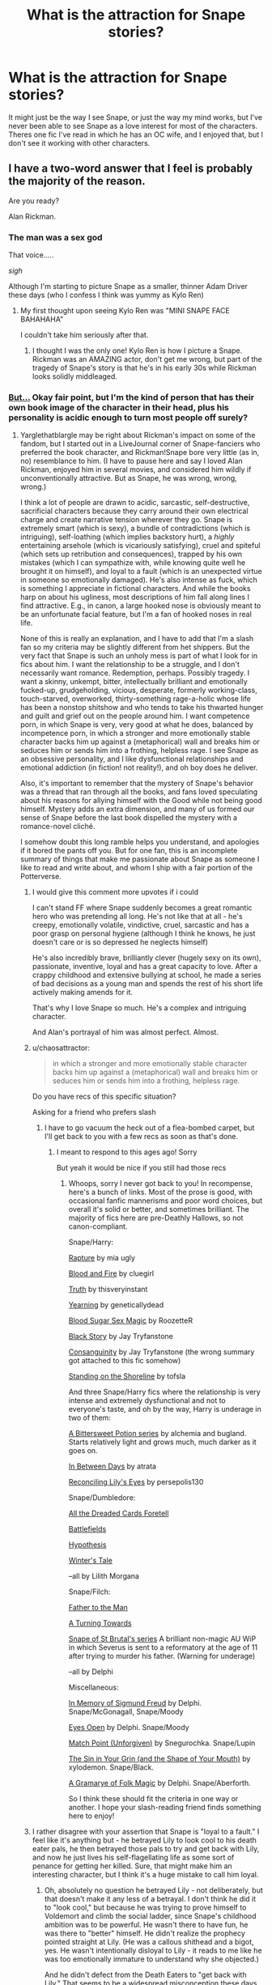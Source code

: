 #+TITLE: What is the attraction for Snape stories?

* What is the attraction for Snape stories?
:PROPERTIES:
:Score: 14
:DateUnix: 1494124545.0
:DateShort: 2017-May-07
:FlairText: Discussion
:END:
It might just be the way I see Snape, or just the way my mind works, but I've never been able to see Snape as a love interest for most of the characters. Theres one fic I've read in which he has an OC wife, and I enjoyed that, but I don't see it working with other characters.


** I have a two-word answer that I feel is probably the majority of the reason.

Are you ready?

Alan Rickman.
:PROPERTIES:
:Author: yarglethatblargle
:Score: 63
:DateUnix: 1494125251.0
:DateShort: 2017-May-07
:END:

*** The man was a sex god

That voice.....

/sigh/

Although I'm starting to picture Snape as a smaller, thinner Adam Driver these days (who I confess I think was yummy as Kylo Ren)
:PROPERTIES:
:Author: VerityPushpram
:Score: 24
:DateUnix: 1494126381.0
:DateShort: 2017-May-07
:END:

**** My first thought upon seeing Kylo Ren was "MINI SNAPE FACE BAHAHAHA"

I couldn't take him seriously after that.
:PROPERTIES:
:Author: Averant
:Score: 11
:DateUnix: 1494137379.0
:DateShort: 2017-May-07
:END:

***** I thought I was the only one! Kylo Ren is how I picture a Snape. Rickman was an AMAZING actor, don't get me wrong, but part of the tragedy of Snape's story is that he's in his early 30s while Rickman looks solidly middleaged.
:PROPERTIES:
:Author: Flye_Autumne
:Score: 2
:DateUnix: 1494198834.0
:DateShort: 2017-May-08
:END:


*** [[http://i.imgur.com/937UFhm.png][But...]] Okay fair point, but I'm the kind of person that has their own book image of the character in their head, plus his personality is acidic enough to turn most people off surely?
:PROPERTIES:
:Score: 10
:DateUnix: 1494125451.0
:DateShort: 2017-May-07
:END:

**** Yarglethatblargle may be right about Rickman's impact on some of the fandom, but I started out in a LiveJournal corner of Snape-fanciers who preferred the book character, and Rickman!Snape bore very little (as in, no) resemblance to him. (I have to pause here and say I loved Alan Rickman, enjoyed him in several movies, and considered him wildly if unconventionally attractive. But as Snape, he was wrong, wrong, wrong.)

I think a lot of people are drawn to acidic, sarcastic, self-destructive, sacrificial characters because they carry around their own electrical charge and create narrative tension wherever they go. Snape is extremely smart (which is sexy), a bundle of contradictions (which is intriguing), self-loathing (which implies backstory hurt), a /highly/ entertaining arsehole (which is vicariously satisfying), cruel and spiteful (which sets up retribution and consequences), trapped by his own mistakes (which I can sympathize with, while knowing quite well he brought it on himself), and loyal to a fault (which is an unexpected virtue in someone so emotionally damaged). He's also intense as fuck, which is something I appreciate in fictional characters. And while the books harp on about his ugliness, most descriptions of him fall along lines I find attractive. E.g., in canon, a large hooked nose is obviously meant to be an unfortunate facial feature, but I'm a fan of hooked noses in real life.

None of this is really an explanation, and I have to add that I'm a slash fan so my criteria may be slightly different from het shippers. But the very fact that Snape is such an unholy mess is part of what I look for in fics about him. I want the relationship to be a struggle, and I don't necessarily want romance. Redemption, perhaps. Possibly tragedy. I want a skinny, unkempt, bitter, intellectually brilliant and emotionally fucked-up, grudgeholding, vicious, desperate, formerly working-class, touch-starved, overworked, thirty-something rage-a-holic whose life has been a nonstop shitshow and who tends to take his thwarted hunger and guilt and grief out on the people around him. I want competence porn, in which Snape is very, very good at what he does, balanced by incompetence porn, in which a stronger and more emotionally stable character backs him up against a (metaphorical) wall and breaks him or seduces him or sends him into a frothing, helpless rage. I see Snape as an obsessive personality, and I like dysfunctional relationships and emotional addiction (in fiction! not reality!), and oh boy does he deliver.

Also, it's important to remember that the mystery of Snape's behavior was a thread that ran through all the books, and fans loved speculating about his reasons for allying himself with the Good while not being good himself. Mystery adds an extra dimension, and many of us formed our sense of Snape before the last book dispelled the mystery with a romance-novel cliché.

I somehow doubt this long ramble helps you understand, and apologies if it bored the pants off you. But for one fan, this is an incomplete summary of things that make me passionate about Snape as someone I like to read and write about, and whom I ship with a fair portion of the Potterverse.
:PROPERTIES:
:Author: beta_reader
:Score: 59
:DateUnix: 1494133824.0
:DateShort: 2017-May-07
:END:

***** I would give this comment more upvotes if i could

I can't stand FF where Snape suddenly becomes a great romantic hero who was pretending all long. He's not like that at all - he's creepy, emotionally volatile, vindictive, cruel, sarcastic and has a poor grasp on personal hygiene (although I think he knows, he just doesn't care or is so depressed he neglects himself)

He's also incredibly brave, brilliantly clever (hugely sexy on its own), passionate, inventive, loyal and has a great capacity to love. After a crappy childhood and extensive bullying at school, he made a series of bad decisions as a young man and spends the rest of his short life actively making amends for it.

That's why I love Snape so much. He's a complex and intriguing character.

And Alan's portrayal of him was almost perfect. Almost.
:PROPERTIES:
:Author: VerityPushpram
:Score: 25
:DateUnix: 1494134601.0
:DateShort: 2017-May-07
:END:


***** u/chaosattractor:
#+begin_quote
  in which a stronger and more emotionally stable character backs him up against a (metaphorical) wall and breaks him or seduces him or sends him into a frothing, helpless rage.
#+end_quote

Do you have recs of this specific situation?

Asking for a friend who prefers slash
:PROPERTIES:
:Author: chaosattractor
:Score: 3
:DateUnix: 1494159051.0
:DateShort: 2017-May-07
:END:

****** I have to go vacuum the heck out of a flea-bombed carpet, but I'll get back to you with a few recs as soon as that's done.
:PROPERTIES:
:Author: beta_reader
:Score: 3
:DateUnix: 1494204328.0
:DateShort: 2017-May-08
:END:

******* I meant to respond to this ages ago! Sorry

But yeah it would be nice if you still had those recs
:PROPERTIES:
:Author: chaosattractor
:Score: 1
:DateUnix: 1496489667.0
:DateShort: 2017-Jun-03
:END:

******** Whoops, sorry I never got back to you! In recompense, here's a bunch of links. Most of the prose is good, with occasional fanfic mannerisms and poor word choices, but overall it's solid or better, and sometimes brilliant. The majority of fics here are pre-Deathly Hallows, so not canon-compliant.

Snape/Harry:

[[https://archiveofourown.org/works/3836032][Rapture]] by mia ugly

[[https://archiveofourown.org/works/93342][Blood and Fire]] by cluegirl

[[https://archiveofourown.org/works/7895212][Truth]] by thisveryinstant

[[http://geneticallydead.livejournal.com/289555.html][Yearning]] by geneticallydead

[[https://archiveofourown.org/works/627505][Blood Sugar Sex Magic]] by RoozetteR

[[https://archiveofourown.org/works/483526][Black Story]] by Jay Tryfanstone

[[https://archiveofourown.org/works/482832][Consanguinity]] by Jay Tryfanstone (the wrong summary got attached to this fic somehow)

[[https://archiveofourown.org/works/997569][Standing on the Shoreline]] by tofsla

And three Snape/Harry fics where the relationship is very intense and extremely dysfunctional and not to everyone's taste, and oh by the way, Harry is underage in two of them:

[[http://www.intertexius.com/][A Bittersweet Potion series]] by alchemia and bugland. Starts relatively light and grows much, much darker as it goes on.

[[https://archiveofourown.org/works/13439][In Between Days]] by atrata

[[http://www.walkingtheplank.org/archive/viewstory.php?sid=2590][Reconciling Lily's Eyes]] by persepolis130

Snape/Dumbledore:

[[http://lilith-morgana.livejournal.com/262893.html][All the Dreaded Cards Foretell]]

[[http://lilith-morgana.livejournal.com/259224.html][Battlefields]]

[[http://lilith-morgana.livejournal.com/263874.html][Hypothesis]]

[[http://lilith-morgana.livejournal.com/260612.html][Winter's Tale]]

--all by Lilith Morgana

Snape/Filch:

[[https://archiveofourown.org/works/317755][Father to the Man]]

[[https://archiveofourown.org/works/637565][A Turning Towards]]

[[https://archiveofourown.org/series/55644][Snape of St Brutal's series]] A brilliant non-magic AU WiP in which Severus is sent to a reformatory at the age of 11 after trying to murder his father. (Warning for underage)

--all by Delphi

Miscellaneous:

[[https://archiveofourown.org/works/65865][In Memory of Sigmund Freud]] by Delphi. Snape/McGonagall, Snape/Moody

[[https://archiveofourown.org/works/414118][Eyes Open]] by Delphi. Snape/Moody

[[https://archiveofourown.org/works/47377][Match Point (Unforgiven)]] by Snegurochka. Snape/Lupin

[[https://archiveofourown.org/works/358691][The Sin in Your Grin (and the Shape of Your Mouth)]] by xylodemon. Snape/Black.

[[https://archiveofourown.org/works/2052663][A Gramarye of Folk Magic]] by Delphi. Snape/Aberforth.

So I think these should fit the criteria in one way or another. I hope your slash-reading friend finds something here to enjoy!
:PROPERTIES:
:Author: beta_reader
:Score: 1
:DateUnix: 1496568450.0
:DateShort: 2017-Jun-04
:END:


***** I rather disagree with your assertion that Snape is "loyal to a fault." I feel like it's anything but - he betrayed Lily to look cool to his death eater pals, he then betrayed those pals to try and get back with Lily, and now he just lives his self-flagellating life as some sort of penance for getting her killed. Sure, that might make him an interesting character, but I think it's a huge mistake to call him loyal.
:PROPERTIES:
:Author: sephirothrr
:Score: 4
:DateUnix: 1494139693.0
:DateShort: 2017-May-07
:END:

****** Oh, absolutely no question he betrayed Lily - not deliberately, but that doesn't make it any less of a betrayal. I don't think he did it to "look cool," but because he was trying to prove himself to Voldemort and climb the social ladder, since Snape's childhood ambition was to be powerful. He wasn't there to have fun, he was there to "better" himself. He didn't realize the prophecy pointed straight at Lily. (He was a callous shithead and a bigot, yes. He wasn't intentionally disloyal to Lily - it reads to me like he was too emotionally immature to understand why she objected.)

And he didn't defect from the Death Eaters to "get back with Lily." That seems to be a widespread misconception these days, especially on Tumblr, but it's not supported by the text. He was /trying to save her life,/ full stop. He was terrified that he'd put her in the line of fire. There's absolutely nothing about getting back with Lily, possessing Lily, fucking Lily, any of the things people say about his motivations. He didn't want her to die. He doesn't ask for a reward (except to beg Dumbledore not to kill him). However creepy or unworthy his love might have been, Snape did love her, and it's pretty apparent in the books that JKR straight-up intended her audience to take that love at face value. He's not a creepy stalker, certainly not while she's alive. It's only when she dies that he become obsessed and consumed by guilt.

I was thinking more of his loyalty to Dumbledore, actually, because I do think Snape's refusal to run away when he could have saved himself and left Hogwarts in the lurch was more than self-flagellating penance. His extremely cranky concern about Dumbledore's cursed arm, his reluctant agreement to kill Dumbledore despite the potential damage to his own soul, even his acceptance that Harry had to die when his original vow had been to protect Harry for Lily's sake, all suggest that he grasps the stakes in a way he didn't before. The line "Lately, only those whom I could not save" imply to me that he's fighting for other people now, too, not just Lily's memory.

However, this is just how I interpret the bits and pieces of Snape's backstory, and I can certainly see how it might look different to someone else.
:PROPERTIES:
:Author: beta_reader
:Score: 20
:DateUnix: 1494143158.0
:DateShort: 2017-May-07
:END:

******* In my view, as soon as he joined Voldemort, he betrayed Lily. It doesn't matter whether or not he redeemed. By the way, which he did. But it doesn't alter the fact, he betrayed initially. It's similar to Dumbledore and Ariana. He atoned all rest of his life but it doesn't change the fact he caused the death of her sister.
:PROPERTIES:
:Author: RandomNameTakenToo
:Score: 3
:DateUnix: 1494175180.0
:DateShort: 2017-May-07
:END:

******** ...which the comment acknowledged? he betrayed her in thought and action, but it was unintended. jkr has actually spoken on it directly. some people have scratched their heads at it, but i actually like it, because it clarifies that he never consciously went against her

#+begin_quote
  He never really understood Lily's aversion; he was so blinded by his attraction to the dark side he thought she would find him impressive if he became a real Death Eater.
#+end_quote

the closest analogy i can think of is, like a commenter below said, vader. he betrayed padme with his actions, but was still loyal to her and expected her to still be loyal to him
:PROPERTIES:
:Author: schrodingergone
:Score: 10
:DateUnix: 1494186249.0
:DateShort: 2017-May-08
:END:


******** He betrayed Lily because he joined an organization working towards her extermination based on racial motivation. I agree that there is no redemption for that, especially when he aided in several murders and I am not even talking about his own actions.
:PROPERTIES:
:Author: Hellstrike
:Score: 6
:DateUnix: 1494184216.0
:DateShort: 2017-May-07
:END:


******** Yes, I know. And I agree, although stories can play with the redemption theme in different ways. Snape made horrific and unfixable mistakes at a very young age, but that's part of what's interesting about him. He left Voldemort's cause after Lily's death, subordinated himself to Dumbledore, indentured himself to a job and a place that stirred up all his pettiest and most painful memories (not counting whatever happened with his family to turn him against Muggles), renounced all his ambitions, and kept to his promise, even though he must have understood it would lead to his death. His dedication didn't change his personality. In fact, the circumstances of his promise probably cemented his inability to change.

That's a complex and fascinating character arc, and there's a lot of room for development and speculation within it. Harry's POV is necessarily limited and inexperienced, and Snape's relentless animosity guaranteed Harry would never see past that side of him.

Snape's got dramatic and narrative potential up the wazoo, is what I'm saying, and that's like catnip for a lot of writers and readers.
:PROPERTIES:
:Author: beta_reader
:Score: 3
:DateUnix: 1494202640.0
:DateShort: 2017-May-08
:END:


***** This is so spot-on, it hurts. Thank you for that, and please do recommend some of your favorite competence porn Snape fics please!
:PROPERTIES:
:Score: 1
:DateUnix: 1501399604.0
:DateShort: 2017-Jul-30
:END:

****** Hi there!

I can offer a few one-shots, most of them fairly short, but I primarily read and write slash, which isn't your style. So this is a more pared-down list than I would normally offer.

linkao3(1018369); linkao3(638566); linkao3(502384); linkao3(3082463); linkao3(3082463); linkao3(147439); linkao3(256113); linkao3(342011)

[[http://severus-shorts.livejournal.com/14393.html][A Nice Symbol of the Relationship]] - Young morally cold-blooded Snape, still in school

[[http://snapecase.livejournal.com/28671.html][Under the Spreading Chestnut Tree]] by Duniazade. Young Snape. The fic uses a concept of innate magic that's in bad odor with this sub, and it also has Legilimency/Occlumency, but really, I wouldn't let that stop you from reading it.

[[http://deeply-horrible.livejournal.com/10811.html][Hrth'a'tet]]
:PROPERTIES:
:Author: beta_reader
:Score: 1
:DateUnix: 1501492027.0
:DateShort: 2017-Jul-31
:END:

******* [[http://archiveofourown.org/works/3082463][*/To Dwell On Dreams/*]] by [[http://www.archiveofourown.org/users/musamihi/pseuds/musamihi][/musamihi/]]

#+begin_quote
  Six years after Lily's death, Severus has to let go all over again.
#+end_quote

^{/Site/: [[http://www.archiveofourown.org/][Archive of Our Own]] *|* /Fandom/: Harry Potter - J. K. Rowling *|* /Published/: 2015-01-01 *|* /Words/: 5021 *|* /Chapters/: 1/1 *|* /Comments/: 3 *|* /Kudos/: 17 *|* /Bookmarks/: 5 *|* /Hits/: 286 *|* /ID/: 3082463 *|* /Download/: [[http://archiveofourown.org/downloads/mu/musamihi/3082463/To%20Dwell%20On%20Dreams.epub?updated_at=1420135601][EPUB]] or [[http://archiveofourown.org/downloads/mu/musamihi/3082463/To%20Dwell%20On%20Dreams.mobi?updated_at=1420135601][MOBI]]}

--------------

[[http://archiveofourown.org/works/502384][*/Mutability/*]] by [[http://www.archiveofourown.org/users/kelly_chambliss/pseuds/kelly_chambliss][/kelly_chambliss/]]

#+begin_quote
  Severus thought he'd already imagined every possible order the Dark Lord could give him. He was wrong. Set at the end of GoF.
#+end_quote

^{/Site/: [[http://www.archiveofourown.org/][Archive of Our Own]] *|* /Fandom/: Harry Potter - J. K. Rowling *|* /Published/: 2012-09-02 *|* /Words/: 9968 *|* /Chapters/: 1/1 *|* /Comments/: 2 *|* /Kudos/: 46 *|* /Bookmarks/: 6 *|* /Hits/: 1356 *|* /ID/: 502384 *|* /Download/: [[http://archiveofourown.org/downloads/ke/kelly_chambliss/502384/Mutability.epub?updated_at=1464959296][EPUB]] or [[http://archiveofourown.org/downloads/ke/kelly_chambliss/502384/Mutability.mobi?updated_at=1464959296][MOBI]]}

--------------

[[http://archiveofourown.org/works/638566][*/St. Mungo's Grim Reaper/*]] by [[http://www.archiveofourown.org/users/emptyword/pseuds/emptyword/users/Protego_Maxima/pseuds/Protego_Maxima][/emptywordProtego_Maxima/]]

#+begin_quote
  Submission to the Bring Back the Bastard fest at the Deeply Horrible comm on LJ. For margi_lynn's prompt: "During the first war, Snape pulled shifts at St. Mungo's to make up for their overwork. Most of the time he does help the healers. But what about the times he doesn't? Why those people?"
#+end_quote

^{/Site/: [[http://www.archiveofourown.org/][Archive of Our Own]] *|* /Fandom/: Harry Potter - J. K. Rowling *|* /Published/: 2013-01-14 *|* /Words/: 5355 *|* /Chapters/: 1/1 *|* /Comments/: 9 *|* /Kudos/: 11 *|* /Bookmarks/: 2 *|* /Hits/: 398 *|* /ID/: 638566 *|* /Download/: [[http://archiveofourown.org/downloads/em/emptyword/638566/St%20Mungos%20Grim%20Reaper.epub?updated_at=1387492114][EPUB]] or [[http://archiveofourown.org/downloads/em/emptyword/638566/St%20Mungos%20Grim%20Reaper.mobi?updated_at=1387492114][MOBI]]}

--------------

[[http://archiveofourown.org/works/256113][*/Penultimate Acts/*]] by [[http://www.archiveofourown.org/users/pasi/pseuds/pasi][/pasi/]]

#+begin_quote
  Severus Snape, from nearly the end of Dumbledore's life to nearly the end of his own.
#+end_quote

^{/Site/: [[http://www.archiveofourown.org/][Archive of Our Own]] *|* /Fandom/: Harry Potter - J. K. Rowling *|* /Published/: 2011-09-22 *|* /Words/: 5961 *|* /Chapters/: 1/1 *|* /Comments/: 5 *|* /Kudos/: 15 *|* /Bookmarks/: 5 *|* /Hits/: 246 *|* /ID/: 256113 *|* /Download/: [[http://archiveofourown.org/downloads/pa/pasi/256113/Penultimate%20Acts.epub?updated_at=1386620939][EPUB]] or [[http://archiveofourown.org/downloads/pa/pasi/256113/Penultimate%20Acts.mobi?updated_at=1386620939][MOBI]]}

--------------

[[http://archiveofourown.org/works/342011][*/The Azote Principle/*]] by [[http://www.archiveofourown.org/users/Caecelia/pseuds/Caecelia][/Caecelia/]]

#+begin_quote
  An allegorical meeting of three very different elements in the hours between days.
#+end_quote

^{/Site/: [[http://www.archiveofourown.org/][Archive of Our Own]] *|* /Fandom/: Harry Potter - J. K. Rowling *|* /Published/: 2012-02-17 *|* /Words/: 9750 *|* /Chapters/: 1/1 *|* /Comments/: 1 *|* /Kudos/: 16 *|* /Bookmarks/: 4 *|* /Hits/: 689 *|* /ID/: 342011 *|* /Download/: [[http://archiveofourown.org/downloads/Ca/Caecelia/342011/The%20Azote%20Principle.epub?updated_at=1387206728][EPUB]] or [[http://archiveofourown.org/downloads/Ca/Caecelia/342011/The%20Azote%20Principle.mobi?updated_at=1387206728][MOBI]]}

--------------

[[http://archiveofourown.org/works/147439][*/Into the Fold/*]] by [[http://www.archiveofourown.org/users/pasi/pseuds/pasi][/pasi/]]

#+begin_quote
  Severus Snape is going straight to hell. The people he calls his friends are helping him get there.
#+end_quote

^{/Site/: [[http://www.archiveofourown.org/][Archive of Our Own]] *|* /Fandom/: Harry Potter - J. K. Rowling *|* /Published/: 2011-01-02 *|* /Completed/: 2011-09-21 *|* /Words/: 164264 *|* /Chapters/: 42/42 *|* /Comments/: 11 *|* /Kudos/: 26 *|* /Bookmarks/: 9 *|* /Hits/: 829 *|* /ID/: 147439 *|* /Download/: [[http://archiveofourown.org/downloads/pa/pasi/147439/Into%20the%20Fold.epub?updated_at=1386669391][EPUB]] or [[http://archiveofourown.org/downloads/pa/pasi/147439/Into%20the%20Fold.mobi?updated_at=1386669391][MOBI]]}

--------------

*FanfictionBot*^{1.4.0} *|* [[[https://github.com/tusing/reddit-ffn-bot/wiki/Usage][Usage]]] | [[[https://github.com/tusing/reddit-ffn-bot/wiki/Changelog][Changelog]]] | [[[https://github.com/tusing/reddit-ffn-bot/issues/][Issues]]] | [[[https://github.com/tusing/reddit-ffn-bot/][GitHub]]] | [[[https://www.reddit.com/message/compose?to=tusing][Contact]]]

^{/New in this version: Slim recommendations using/ ffnbot!slim! /Thread recommendations using/ linksub(thread_id)!}
:PROPERTIES:
:Author: FanfictionBot
:Score: 1
:DateUnix: 1501492047.0
:DateShort: 2017-Jul-31
:END:


**** We only ever see Snape through Harry's eyes so we see the worst of him - they hate each other and Harry is obviously (and justifiably) biased. Harry's hatred of Snape makes him an unreliable narrator

We don't see Snape interact with his other classes, with the Slytherins in private and with his colleagues without this bias. I imagine he would have been a difficult person to get along with but not impossible as long as you didn't annoy him. His colleagues had enough respect for him to be shocked when he killed Dumbledore.

Disclaimer: Yes, Snape is an utter bastard. He treated Harry and Neville like crap and thoroughly deserved Harry's hatred. He was foul to Hermione on occasion (the teeth incident) and biased against the Gryffindors. He needed to grow up and move on.
:PROPERTIES:
:Author: VerityPushpram
:Score: 11
:DateUnix: 1494127258.0
:DateShort: 2017-May-07
:END:


**** u/yarglethatblargle:
#+begin_quote
  plus his personality is acidic enough to turn most people off surely?
#+end_quote

Book-Snape yes, Severus Rickman no.
:PROPERTIES:
:Author: yarglethatblargle
:Score: 1
:DateUnix: 1494127958.0
:DateShort: 2017-May-07
:END:


*** I'm going to disagree with you on this one.

I adore Alan Rickman but I feel he did more harm than good to most viewers perception of Snape. Alan was at least two decades too old for the role and as a result, a great many viewers walked away with the impression that Snape was "old" not just "older". It's an impression which is hard to shift for many readers of fics.

On a personal note, Snape inside my head looks more like Adam Driver who is also about the right age (33).
:PROPERTIES:
:Author: Judy-Lee
:Score: 8
:DateUnix: 1494163086.0
:DateShort: 2017-May-07
:END:

**** My point was that Rickman's portrayal of Snape was less "incredibly bitter, unrelentating asshole and utter petty bully" and more "slight dick with a heart of gold." Which leads to the more favorable portrayals of him in Fanfiction.
:PROPERTIES:
:Author: yarglethatblargle
:Score: 1
:DateUnix: 1494174296.0
:DateShort: 2017-May-07
:END:

***** Sure, though that's less about Alan and more about the directorial, scripting and editing choices which cut out all the nastiness. I still don't feel he did the character any favours, but then I didn't like the films anyway.
:PROPERTIES:
:Author: Judy-Lee
:Score: 1
:DateUnix: 1494191545.0
:DateShort: 2017-May-08
:END:


*** God I miss him so much. He was one of the greatest actors out there.
:PROPERTIES:
:Author: Johnsmitish
:Score: 3
:DateUnix: 1494128354.0
:DateShort: 2017-May-07
:END:

**** I know, right?

I cried all day when I found out.

Truly, Madly, Deeply is a film I love but God I almost have hysterics every time I see it. He is wonderful in that.

Oh hell, he was amazing in everything he was in. He dominated a scene just by being in it. He must have had an incredible stage presence.
:PROPERTIES:
:Author: VerityPushpram
:Score: 5
:DateUnix: 1494134877.0
:DateShort: 2017-May-07
:END:


*** I didn't watch the Harry Potter movies after the 5th one, mostly because by that point I was so spoiled by great fanfiction reads, after which canon- with all its constraints, plot holes, and subjective mistakes- really paled in comparison.

So as a straight guy, I can honestly say that while I wish there was a way to filter them out, I don't really /mind/ gay fics. Live and let live, right?

But the whole Snape character is just so nasty (usually) in both fanon and canon, and in both personality and appearance, that he will always be rather disgusting to me... even when he's the tortured good guy, he's still really disgusting in appearance.

QED, gay pairings with Snape are really nasty to me. Especially since most if them are with characters that have a huge age difference.... So Snape is also a pedophile. Ugh.
:PROPERTIES:
:Author: HarryPotterFanficPro
:Score: 0
:DateUnix: 1494210058.0
:DateShort: 2017-May-08
:END:

**** My filter is set to filter out both Draco and Snape. I find that it filters out most slash.
:PROPERTIES:
:Author: yarglethatblargle
:Score: 1
:DateUnix: 1494210818.0
:DateShort: 2017-May-08
:END:

***** Sadly Harry/Draco is also very popular, along with Harry/Snape....
:PROPERTIES:
:Author: HarryPotterFanficPro
:Score: 1
:DateUnix: 1494213100.0
:DateShort: 2017-May-08
:END:

****** And that's why I filter out Draco and Snape, haha.
:PROPERTIES:
:Author: yarglethatblargle
:Score: 1
:DateUnix: 1494213570.0
:DateShort: 2017-May-08
:END:


** I like Snape as a character. It's really that simple.

I was already an adult (and parent) when the books came out with all the life experience and emotional mileage that comes along with it.

For mine, Snape is interesting because he is morally grey, like the world. His character is developed enough to inspire strong feelings - for good or for ill. Enough is known about him, his character, his past and his actions that all sorts of stories can be extrapolated, without too much being known and boxing you in.
:PROPERTIES:
:Author: Judy-Lee
:Score: 15
:DateUnix: 1494163686.0
:DateShort: 2017-May-07
:END:

*** He was a terrorist who joined a racially motivated bunch of murderers because he got shot down. I got rejected and lost friends as well and you don't see me joining ISIS because I want payback.
:PROPERTIES:
:Author: Hellstrike
:Score: -1
:DateUnix: 1494184359.0
:DateShort: 2017-May-07
:END:

**** u/beta_reader:
#+begin_quote
  because he got shot down
#+end_quote

Do you mean "because Lily rejected him?" Nah, I don't think that's the case. Canon makes it clear that young Snape was mesmerized by the Dark Arts, had a gift for Dark spellcrafting, and liked the idea of being part of a secret society that considered itself special and superior, a group that validated his anti-Muggle resentment and promised him an escape from a miserable childhood. He was already on track to mess up his life, and it's /why/ Lily could no longer be his friend.

Which certainly doesn't make it better from a moral standpoint, but I don't care about that. This is fiction, not reality. Snape's reasons for joining the Death Eaters are complex and tangled, probably having to do with his father and his home life, his poverty, his own personal weirdness as a lonely, funny-looking, neglected, magical child living in a bleak and probably rough Muggle neighborhood, and so on. I love fics that explore Snape's background because we get to see his moral deformity take shape.

There's also the curious detail that he styled himself "the Half-Blood Prince" in school, merging the contentious halves of his heritage into one grandiose title, flaunting his halfblood status alongside his wizarding lineage. It's pretty clear he never shared this fantasy with anyone, but it's a fascinating psychological splinter of insight into the turmoil of student Snape's mind. He was conflicted, and he wasn't /entirely/ averse to claiming his Muggle ancestry, at least for a short time during school. It leaves the question of his identity issues and motives a bit more open to interpretation.

Sorry, I just keep seeing this from a writer's point of view. He's great fic fodder, and whether or not you agree, bastard!Snape is like a magnet for my storytelling impulse.
:PROPERTIES:
:Author: beta_reader
:Score: 9
:DateUnix: 1494204218.0
:DateShort: 2017-May-08
:END:


**** u/chaosattractor:
#+begin_quote
  He was a terrorist who joined a racially motivated bunch of murderers *because he got shot down*.
#+end_quote

I'm sure you can point out where that happened in canon.
:PROPERTIES:
:Author: chaosattractor
:Score: 7
:DateUnix: 1494193641.0
:DateShort: 2017-May-08
:END:


**** Thanks for sharing your point of view. Have a great day.
:PROPERTIES:
:Author: Judy-Lee
:Score: 4
:DateUnix: 1494191250.0
:DateShort: 2017-May-08
:END:


** Please to read extensive well-documented authoritative thesis on subject: [[http://avphibes.livejournal.com/378048.html][Why the Ladies Love Snape]] (...which reiterates a good portion of what [[/u/murderous_squirrel]] said, except funny).
:PROPERTIES:
:Author: wordhammer
:Score: 14
:DateUnix: 1494132771.0
:DateShort: 2017-May-07
:END:

*** Thanks for sharing that!

Yes, his voice was sublime
:PROPERTIES:
:Author: VerityPushpram
:Score: 2
:DateUnix: 1494135263.0
:DateShort: 2017-May-07
:END:


** I will try to leave the "It's an interesting twist to the story" aside, because, of course it is, and no one can deny that. What makes your question interesting, however, is exactly because some people will never think of this kind of relationship when seeking ideas for their fictions. And it's a really interesting point to explore. What makes certain people interested in writing, or reading, fictions that glamorize villains or, at the very least, anti-hero characters?

I am not a huge Snape shipper, but I am a Tomarry or Harrimort fan, and this is my honest answer as a reader of such fictions.

Most of the stories picturing characters like these have "glamorized" the flaws.

Voldemort, for example, is not a psychotic and psychopathic megalomaniac, but rather a misunderstood vigilante operating from the shadows. Maybe not always to that extent, but most of his flaws are greatly diminished, especially the insanity part. Some will keep the psychopath part, but even then such stories are hardly faultless, as relationships featuring psychopath almost always delve in a terrible abusive relation that can never, truly end well. As such, most fic will smooth the edges of the Villain unless they are picturing an Horror or Tragic story (Butterfly Heart, Verdict of Their Vagaries and Pianissimo comes to mind).

As for Snape, his bitter and vindictive personality will usually not be as pronounced, or at least not as malicious as it is portrayed in cannon. There will be a dry humor, or even a sort of protectiveness to those flaws that makes the character more "endearing". They will twist the character personality to make him attractive, relatable and endearing to the reader if, of course, the wanted result is a fulfilling and healthy relationships. Like Voldemort/X fictions, if the purpose is some sort of tragedy, then it is most probable that Snape will not be glamorized, but the reader, in that regard, is not asked to empathize and relate to Snape, as he will be featured as a villain of the story instead of a Hero.

Outside of the glamorization, another important aspect to understand beneath those relationships are the authority aspect. Snape is pictured as a powerful man with a commanding presence and incredible control, of himself and his environment. Someone you look up to. Most fictions I have encountered with Snape as a ship has undertones of BDSM underneath. The MC paired with Snape will usually relinquish control one way or the other. He will seek protectiveness, attention, security. Something that Snape, being in a position of Authority can provide. (There are exceptions of course, but regardless this is my observation). People are reading, and possibly writing those fictions, as an escape from reality. A fantasy where they can "let go" so to speak.

On another aspect, power is also important. Snape is often pictured, in cannon and in fiction, as a powerful figure, tightly linked with his authority, but also in term of prowess and abilities. This can also contribute to that "relinquishment of control" that I spoke of earlier, but can also serve as a nice stepping stone for an MC to be seen as powerful, especially when put as an "equal". Someone who can snark back, retort and give as good as he gets when interacting with Snape will not be seen as meak, powerless or timid, but rather as fierce and brave, possibly intelligent and witty too. It can be used as a plot device in such manner, although the relationship can also be antagonistic.

I think there was something else... but I just can't remember it.
:PROPERTIES:
:Author: Murderous_squirrel
:Score: 15
:DateUnix: 1494127149.0
:DateShort: 2017-May-07
:END:

*** I appreciate the thorough answer :) I hadn't thought of the authority/BDSM figure, but the lessening of the more caustic characteristics is why I can sometimes like him. Although a further question, as a Harrimort fan, how could Harry ever even like the person who killed his parents and has tried to kill him?
:PROPERTIES:
:Score: 3
:DateUnix: 1494127489.0
:DateShort: 2017-May-07
:END:

**** To be fair, I never particularly cared about that point.

It will either never be mentionned in the fic, or it will be half-heartedly justified with "I never knew them, therefore, I don't care." or "down the line it's dumbledore fault".

I'd rather not have Harry's parent mentioned than have those kind of lame excuses. My interest lies in the character development (usually insane or dark!harry) and the subsequent plot than his link to the past.

Another way to bring this is simply throw every character in a Major AU where Voldemort is not responsible for Harry's parents death (Death of Today, the Train To Nowhere, and the Ouroboros comes to mind). Featuring Time Travel, with baby harry thrown in the past (The Time of Loves and Rogues) so that he just never learns about his parents, or it's truly inconsequential to the story, or simply have Harry born at the same time as Voldemort (Rebirth). Having him being much, much older so that he just "doesn't care" about anything is also something used often (Again and Again, October, Stand against the Moon, The Nightmare Man).

I find that these plot devices are actually the best way to make the story slightly more plausible when related to the cannon, as Jame's and Lily's death truly becomes irrelevant through the story, rather than attempting to shoehorn a lame excuse in the middle of it, when the author remembers who is his characters.

But, sincerely, I just ignore or forget that fact in most LV/HP. It will be, down the line, irrelevant and you kind of have to make do with it as the relationship itself is so far from the Canon, it's laughable.

EDIT: Also, you get desensitized to the whole plot holes the ship inevitably ends up being the more your read stories about it. It's kind of like easing yourself into fanfictions for the first time. You may start with almost canon!rehashing until you slowly introduce yourself to more divergent ideas and stories. Progressively you can delve deeper without feeling shocked by it all.

It was kind of the same for me. I think the first Harrymort I read was Death of Today, which is so far from canon that the ship was not so jarring to wtiness (the writing itself is masterful and story was a delight to boot), as none of the possible plot holes (beyond age) was relevant. I then pursued until I fell into more disturbing and clashing fictions (Butterfly Heart, The Courtesan, Pianissimo, The Time of Love and Rogues, Hauntingly, etc.).
:PROPERTIES:
:Author: Murderous_squirrel
:Score: 7
:DateUnix: 1494129053.0
:DateShort: 2017-May-07
:END:


** He's one of my favourite characters, but I do not see canon Snape as a love interest at all. He's great in comedy fics like the one where Slytherins are talking to him about careers or the ones where he's interacting with Lockhart because it's like watching Gordon Ramsay yell at people. He's also a good dramatic character and so central to the plot with such an extensive backstory that a lot of interesting material could be drawn out of him.

In most Romance fics, Snape is incredibly OOC like a shitty romance novel "dark and broody" character. I've seen one where he wears a ribbon in his hair, plays the piano and drinks whiskey by the fireplace. I think /Why the ladies love Snape/ sums it up pretty well, and he's also probably attractive to BDSM enthusiasts because frankly the canon version seems like he would be way into that. He's just... gothy.
:PROPERTIES:
:Author: myrninerest
:Score: 4
:DateUnix: 1494168763.0
:DateShort: 2017-May-07
:END:

*** Do you have any links to good comedy fics?
:PROPERTIES:
:Author: MagicMistoffelees
:Score: 1
:DateUnix: 1494186869.0
:DateShort: 2017-May-08
:END:

**** linkffn(5713300) is the career counseling one, I'll look for some more tomorrow.
:PROPERTIES:
:Author: myrninerest
:Score: 1
:DateUnix: 1494189558.0
:DateShort: 2017-May-08
:END:

***** [[http://www.fanfiction.net/s/5713300/1/][*/Career Counseling/*]] by [[https://www.fanfiction.net/u/122787/Meltha][/Meltha/]]

#+begin_quote
  Every Head of House has to counsel his or her charges about their future outside of Hogwarts. Some of those conversations prove to be quite memorabe.
#+end_quote

^{/Site/: [[http://www.fanfiction.net/][fanfiction.net]] *|* /Category/: Harry Potter *|* /Rated/: Fiction K+ *|* /Chapters/: 9 *|* /Words/: 7,854 *|* /Reviews/: 119 *|* /Favs/: 165 *|* /Follows/: 82 *|* /Updated/: 2/10/2010 *|* /Published/: 2/2/2010 *|* /Status/: Complete *|* /id/: 5713300 *|* /Language/: English *|* /Characters/: Minerva M., Severus S. *|* /Download/: [[http://www.ff2ebook.com/old/ffn-bot/index.php?id=5713300&source=ff&filetype=epub][EPUB]] or [[http://www.ff2ebook.com/old/ffn-bot/index.php?id=5713300&source=ff&filetype=mobi][MOBI]]}

--------------

*FanfictionBot*^{1.4.0} *|* [[[https://github.com/tusing/reddit-ffn-bot/wiki/Usage][Usage]]] | [[[https://github.com/tusing/reddit-ffn-bot/wiki/Changelog][Changelog]]] | [[[https://github.com/tusing/reddit-ffn-bot/issues/][Issues]]] | [[[https://github.com/tusing/reddit-ffn-bot/][GitHub]]] | [[[https://www.reddit.com/message/compose?to=tusing][Contact]]]

^{/New in this version: Slim recommendations using/ ffnbot!slim! /Thread recommendations using/ linksub(thread_id)!}
:PROPERTIES:
:Author: FanfictionBot
:Score: 1
:DateUnix: 1494189562.0
:DateShort: 2017-May-08
:END:


** I actually see Snape as analogous to Darth Vader. Dark, menacing, competant and ruthless. He isn't the real big bad, but he is nasty enough to substitute when Sidious/Voldemort are taking a break. Of course, both characters got redeemed at the end, and both ruined their lives out of love.

Now disregarding all of that, I really don't understand how people are able to romance him. I grew up with the HP books, and I have a very strong separation from the movies. Yes, they were decent enough, but book Harry is very different from movie Harry, and so Alan Rickman, while an amazing actor, never was able to become "Snape" for me. So if someone only saw the movies, I could maybe forgive the constant "Snarry" bullshit floating around, but otherwise, I personally cannot feel any kind of sympathy with him, not enough to enjoy romance involving him at any rate.
:PROPERTIES:
:Author: Dorgamund
:Score: 5
:DateUnix: 1494130934.0
:DateShort: 2017-May-07
:END:


** The actor.
:PROPERTIES:
:Author: viol8er
:Score: 1
:DateUnix: 1494139355.0
:DateShort: 2017-May-07
:END:
